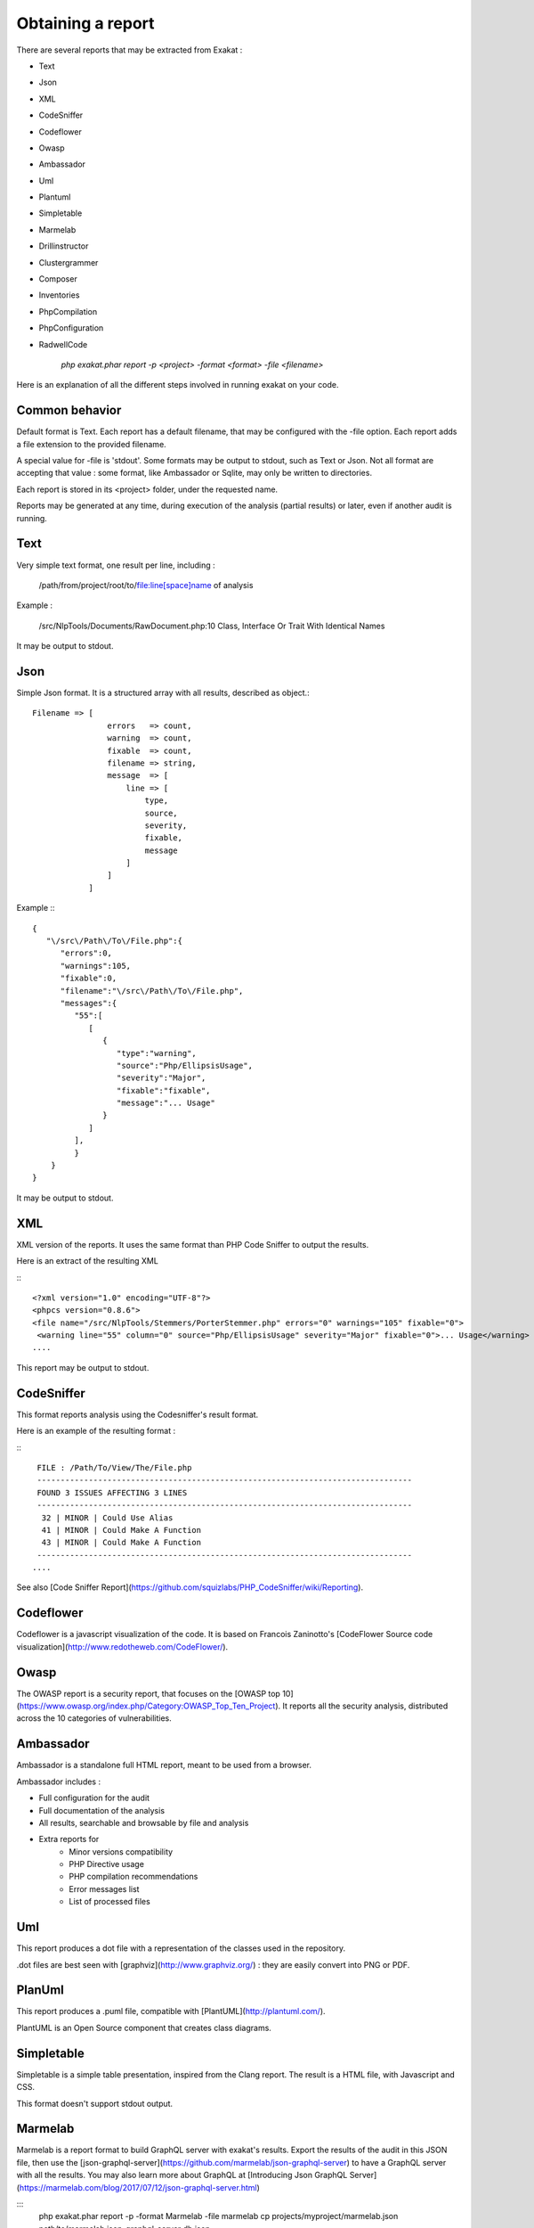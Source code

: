 .. Reports:

Obtaining a report 
==================

There are several reports that may be extracted from Exakat : 

* Text
* Json
* XML
* CodeSniffer
* Codeflower
* Owasp
* Ambassador
* Uml
* Plantuml
* Simpletable
* Marmelab
* Drillinstructor
* Clustergrammer
* Composer
* Inventories
* PhpCompilation
* PhpConfiguration
* RadwellCode

   `php exakat.phar report -p <project> -format <format> -file <filename>`

Here is an explanation of all the different steps involved in running exakat on your code.

Common behavior
---------------

Default format is Text. Each report has a default filename, that may be configured with the -file option. Each report adds a file extension to the provided filename. 

A special value for -file is 'stdout'. Some formats may be output to stdout, such as Text or Json. Not all format are accepting that value : some format, like Ambassador or Sqlite, may only be written to directories. 

Each report is stored in its <project> folder, under the requested name.

Reports may be generated at any time, during execution of the analysis (partial results) or later, even if another audit is running. 

Text
----

Very simple text format, one result per line, including : 

   /path/from/project/root/to/file:line[space]name of analysis

Example : 

   /src/NlpTools/Documents/RawDocument.php:10 Class, Interface Or Trait With Identical Names

It may be output to stdout.

Json
----

Simple Json format. It is a structured array with all results, described as object.::

    Filename => [
                    errors   => count,
                    warning  => count,
                    fixable  => count,
                    filename => string,
                    message  => [
                        line => [
                            type,
                            source,
                            severity,
                            fixable,
                            message
                        ]
                    ]
                ]

Example :::

    {  
       "\/src\/Path\/To\/File.php":{  
          "errors":0,
          "warnings":105,
          "fixable":0,
          "filename":"\/src\/Path\/To\/File.php",
          "messages":{  
             "55":[  
                [  
                   {  
                      "type":"warning",
                      "source":"Php/EllipsisUsage",
                      "severity":"Major",
                      "fixable":"fixable",
                      "message":"... Usage"
                   }
                ]
             ],
             }
        }
    }
   
It may be output to stdout.
   
XML
---

XML version of the reports. It uses the same format than PHP Code Sniffer to output the results. 

Here is an extract of the resulting XML 

:::

   <?xml version="1.0" encoding="UTF-8"?>
   <phpcs version="0.8.6">
   <file name="/src/NlpTools/Stemmers/PorterStemmer.php" errors="0" warnings="105" fixable="0">
    <warning line="55" column="0" source="Php/EllipsisUsage" severity="Major" fixable="0">... Usage</warning>
   ....
   
This report may be output to stdout.

CodeSniffer
-----------

This format reports analysis using the Codesniffer's result format. 

Here is an example of the resulting format : 

:::

    FILE : /Path/To/View/The/File.php
    --------------------------------------------------------------------------------
    FOUND 3 ISSUES AFFECTING 3 LINES
    --------------------------------------------------------------------------------
     32 | MINOR | Could Use Alias
     41 | MINOR | Could Make A Function
     43 | MINOR | Could Make A Function
    --------------------------------------------------------------------------------
   ....
   
See also [Code Sniffer Report](https://github.com/squizlabs/PHP_CodeSniffer/wiki/Reporting).

Codeflower
----------

Codeflower is a javascript visualization of the code. It is based on Francois Zaninotto's [CodeFlower Source code visualization](http://www.redotheweb.com/CodeFlower/).

Owasp
-----

The OWASP report is a security report, that focuses on the [OWASP top 10](https://www.owasp.org/index.php/Category:OWASP_Top_Ten_Project). It reports all the security analysis, distributed across the 10 categories of vulnerabilities. 

Ambassador
----------

Ambassador is a standalone full HTML report, meant to be used from a browser. 

Ambassador includes : 

+ Full configuration for the audit
+ Full documentation of the analysis
+ All results, searchable and browsable by file and analysis
+ Extra reports for 
    + Minor versions compatibility
    + PHP Directive usage
    + PHP compilation recommendations
    + Error messages list
    + List of processed files

Uml
---

This report produces a dot file with a representation of the classes used in the repository. 

.dot files are best seen with [graphviz](http://www.graphviz.org/) : they are easily convert into PNG or PDF.

PlanUml
-------

This report produces a .puml file, compatible with [PlantUML](http://plantuml.com/).

PlantUML is an Open Source component that creates class diagrams. 

Simpletable
-----------

Simpletable is a simple table presentation, inspired from the Clang report. The result is a HTML file, with Javascript and CSS. 

This format doesn't support stdout output.

Marmelab
--------

Marmelab is a report format to build GraphQL server with exakat's results. Export the results of the audit in this JSON file, then use the [json-graphql-server](https://github.com/marmelab/json-graphql-server) to have a GraphQL server with all the results.
You may also learn more about GraphQL at [Introducing Json GraphQL Server](https://marmelab.com/blog/2017/07/12/json-graphql-server.html)

:::
    php exakat.phar report -p -format Marmelab -file marmelab
    cp projects/myproject/marmelab.json path/to/marmelab
    json-graphql-server db.json


Clustergrammer
--------------

Clustergrammer is a visualisation tool that may be found online. After generation of this report, a TEXT file is available in the project directory. Upload it on [http://amp.pharm.mssm.edu/clustergrammer/](http://amp.pharm.mssm.edu/clustergrammer/) to visualize it. 

Composer
--------

Composer is a report that enhances your composer.json with all the extensions requirement that your code has. If you don't have a composer.json, exakat produces a simple composer.json with those contraints. 

The composer.json itself is not updated : review all suggestions before actually adopting them.

Inventories
--------------

The inventories report collects literals values from the code. It provides the value, the file and line where it is present. 

The following values and names are inventoried : 

+ Constants
+ Functions
+ Classes
+ Interfaces
+ Traitnames
+ Namespaces
+ Exceptions
+ Variables
+ Incoming Variables
+ Session Variables
+ Global Variables
+ Date formats
+ Regex
+ Integer
+ Real
+ Literal Arrays
+ Strings

Literal values are hardcoded values : strings, integers, floats, heredoc; Structures names, : classes, interfaces, traits, variables, fonctions, constants, namespaces; and special values : etc) and special messages : error messages, compared literals. 

Inventories are great to review spelling, check unusual names and frequencies. 

The result is a directory, containing CSV files. Empty results creates files containing only the headers.

PhpCompilation
---------------

PhpCompilation produces a list of php.ini compilation directives to compile a PHP binary tailored for the code. 

The result itself is a Text file.

PhpConfiguration
----------------

PhpConfiguration suggest a list of directive to check when setting up the hosting server, tailored for the code.

The result is a Text file.


RadwellCode
-----------

RadwellCodes is a report based on Oliver Radwell's [PHP Do And Don't](https://blog.radwell.codes/2016/11/php-dos-donts-aka-programmers-dont-like/)

This is a Text report, with the file name and line of issue, and the report's error. 

Note that all rules are not implemented, especially the 'coding conventions' ones, as this is beyond the scope of this tool.

